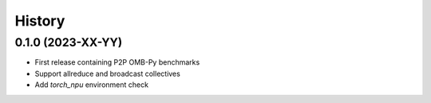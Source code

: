 =======
History
=======

0.1.0 (2023-XX-YY)
------------------

* First release containing P2P OMB-Py benchmarks
* Support allreduce and broadcast collectives
* Add `torch_npu` environment check
